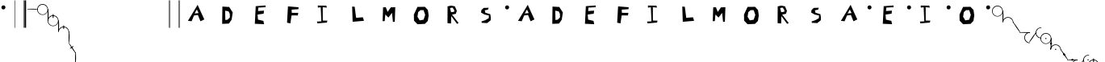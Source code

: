 SplineFontDB: 3.2
FontName: SolresolStenoFull
FullName: Dore domilado solresol
FamilyName: SolresolStenoFull
Weight: Regular
Copyright: Copyright (c) 2021, Misha Klopukh, MIT License
UComments: "2021-9-18: Created with FontForge (http://fontforge.org)"
Version: 001.000
ItalicAngle: 0
UnderlinePosition: -100
UnderlineWidth: 50
Ascent: 800
Descent: 200
InvalidEm: 0
LayerCount: 2
Layer: 0 0 "Back" 1
Layer: 1 0 "Fore" 0
XUID: [1021 257 -408699679 8013588]
StyleMap: 0x0000
FSType: 0
OS2Version: 0
OS2_WeightWidthSlopeOnly: 0
OS2_UseTypoMetrics: 1
CreationTime: 1631998892
ModificationTime: 1632077679
PfmFamily: 65
TTFWeight: 400
TTFWidth: 5
LineGap: 90
VLineGap: 90
OS2TypoAscent: 0
OS2TypoAOffset: 1
OS2TypoDescent: 0
OS2TypoDOffset: 1
OS2TypoLinegap: 90
OS2WinAscent: 0
OS2WinAOffset: 1
OS2WinDescent: 0
OS2WinDOffset: 1
HheadAscent: 0
HheadAOffset: 1
HheadDescent: 0
HheadDOffset: 1
OS2Vendor: 'PfEd'
Lookup: 2 0 0 "CircumflexSub" { "CircumflexSub-1"  } [' RQD' ('DFLT' <'dflt' > 'latn' <'dflt' > ) ]
Lookup: 1 0 0 "LtrConversions" { "AllCaps"  } [' RQD' ('DFLT' <'dflt' > 'latn' <'dflt' > ) ]
Lookup: 4 0 0 "NoteNames" { "NoteNames-emph"  "NoteNames-base"  } [' RQD' ('DFLT' <'dflt' > 'latn' <'dflt' > ) ]
Lookup: 2 0 0 "NumSub" { "NumSub-1"  } [' RQD' ('DFLT' <'dflt' > 'latn' <'dflt' > ) ]
Lookup: 4 0 0 "DoubleSub" { "DoubleSub-1"  } [' RQD' ('DFLT' <'dflt' > 'latn' <'dflt' > ) ]
Lookup: 1 0 0 "AltCursSub" { "AltCursSub-la"  } []
Lookup: 5 0 0 "AltEntry" { "AltEntry-La"  } [' RQD' ('DFLT' <'dflt' > 'latn' <'dflt' > ) ]
Lookup: 259 0 0 "CursiveAttachment" { "CursiveAttachment-1"  } [' RQD' ('DFLT' <'dflt' > 'latn' <'dflt' > ) ]
MarkAttachClasses: 1
DEI: 91125
ContextSub2: class "AltEntry-La" 3 3 3 1
  Class: 17 do do_do si si_si
  Class: 8 la la_la
  BClass: 17 do do_do si si_si
  BClass: 8 la la_la
  FClass: 17 do do_do si si_si
  FClass: 8 la la_la
 2 0 0
  ClsList: 1 2
  BClsList:
  FClsList:
 1
  SeqLookup: 1 "AltCursSub"
  ClassNames: "All_Others" "lablocks" "las"
  BClassNames: "All_Others" "lablocks" "las"
  FClassNames: "All_Others" "lablocks" "las"
EndFPST
LangName: 1033
Encoding: Original
UnicodeInterp: none
NameList: AGL For New Fonts
DisplaySize: -48
AntiAlias: 1
FitToEm: 0
WinInfo: 0 38 14
BeginPrivate: 0
EndPrivate
TeXData: 1 0 0 346030 173015 115343 0 1048576 115343 783286 444596 497025 792723 393216 433062 380633 303038 157286 324010 404750 52429 2506097 1059062 262144
AnchorClass2: "CursPos" "CursiveAttachment-1"
BeginChars: 65 65

StartChar: M
Encoding: 0 77 0
Width: 1000
Flags: W
VStem: 251 65<171 245.789> 571 57<153 210.033>
LayerCount: 2
Fore
SplineSet
251 167 m 29
 265 596 l 25
 349 601 l 25
 406 455 l 25
 505 596 l 25
 643 602 l 25
 628 153 l 25
 571 144 l 25
 541 427 l 25
 431 280 l 25
 335 374 l 25
 316 171 l 25
 251 167 l 29
EndSplineSet
Validated: 1
EndChar

StartChar: F
Encoding: 1 70 1
Width: 1000
Flags: W
HStem: 536 60<563.444 641>
LayerCount: 2
Fore
SplineSet
319 623 m 29
 291 117 l 25
 394 95 l 25
 430 343 l 25
 625 342 l 25
 639 422 l 25
 437 423 l 25
 432 522 l 25
 641 536 l 25
 649 596 l 25
 319 623 l 29
EndSplineSet
Validated: 9
EndChar

StartChar: S
Encoding: 2 83 2
Width: 1000
Flags: W
HStem: 528 60<479 514>
VStem: 539 62<287 331.188>
LayerCount: 2
Fore
SplineSet
536 588 m 29
 380 582 l 25
 311 516 l 25
 299 439 l 25
 409 377 l 25
 542 347 l 25
 539 264 l 25
 430 202 l 25
 313 163 l 25
 323 119 l 25
 488 112 l 25
 598 198 l 25
 601 287 l 25
 585 388 l 25
 433 433 l 25
 414 508 l 25
 514 528 l 25
 536 588 l 29
EndSplineSet
Validated: 9
EndChar

StartChar: L
Encoding: 3 76 3
Width: 1000
Flags: W
VStem: 307 79<561.273 616>
LayerCount: 2
Fore
SplineSet
307 621 m 29
 323 149 l 25
 674 179 l 25
 638 289 l 25
 430 272 l 25
 386 616 l 25
 307 621 l 29
EndSplineSet
Validated: 9
EndChar

StartChar: space
Encoding: 4 32 4
Width: 500
Flags: W
LayerCount: 2
Fore
Validated: 1
EndChar

StartChar: f
Encoding: 5 102 5
Width: 1000
Flags: W
HStem: 198 344<212 730>
LayerCount: 2
Fore
SplineSet
212 542 m 5
 730 542 l 5
 730 198 l 5
 212 198 l 5
 212 542 l 5
EndSplineSet
Validated: 1
Substitution2: "AllCaps" F
EndChar

StartChar: l
Encoding: 6 108 6
Width: 1000
Flags: W
HStem: 198 344<212 730>
LayerCount: 2
Fore
SplineSet
212 542 m 5
 730 542 l 5
 730 198 l 5
 212 198 l 5
 212 542 l 5
EndSplineSet
Validated: 1
Substitution2: "AllCaps" L
EndChar

StartChar: m
Encoding: 7 109 7
Width: 1000
Flags: W
HStem: 198 344<212 730>
LayerCount: 2
Fore
SplineSet
212 542 m 5
 730 542 l 5
 730 198 l 5
 212 198 l 5
 212 542 l 5
EndSplineSet
Validated: 1
Substitution2: "AllCaps" M
EndChar

StartChar: s
Encoding: 8 115 8
Width: 1000
Flags: W
HStem: 198 344<212 730>
LayerCount: 2
Fore
SplineSet
212 542 m 5
 730 542 l 5
 730 198 l 5
 212 198 l 5
 212 542 l 5
EndSplineSet
Validated: 1
Substitution2: "AllCaps" S
EndChar

StartChar: e
Encoding: 9 101 9
Width: 1000
Flags: W
HStem: 198 344<212 730>
LayerCount: 2
Fore
SplineSet
212 542 m 5
 730 542 l 5
 730 198 l 5
 212 198 l 5
 212 542 l 5
EndSplineSet
Validated: 1
Substitution2: "AllCaps" E
EndChar

StartChar: O
Encoding: 10 79 10
Width: 1000
Flags: W
LayerCount: 2
Fore
SplineSet
422 510 m 1
 519 511 l 25
 570 363 l 25
 520 214 l 25
 398 193 l 25
 330 307 l 1
 353 449 l 29
 422 510 l 1
330 611 m 25
 219 374 l 25
 223 184 l 25
 330 73 l 25
 560 84 l 25
 650 175 l 25
 677 345 l 25
 653 515 l 25
 560 614 l 25
 330 611 l 25
EndSplineSet
Validated: 9
EndChar

StartChar: E
Encoding: 11 69 11
Width: 1000
Flags: W
HStem: 394 95<516.519 565> 604 56<531.087 623.625>
LayerCount: 2
Fore
SplineSet
321 637 m 29
 293 81 l 25
 580 69 l 25
 558 171 l 25
 391 210 l 25
 378 367 l 25
 565 394 l 25
 576 489 l 25
 392 477 l 25
 401 593 l 25
 628 604 l 25
 623 660 l 25
 321 637 l 29
EndSplineSet
Validated: 9
EndChar

StartChar: I
Encoding: 12 73 12
Width: 1000
Flags: W
HStem: 105 56<233 353> 114 60<397 526> 586 61<442.545 507>
VStem: 334 62<437.947 596> 353 44<176 325.053>
LayerCount: 2
Fore
SplineSet
334 596 m 29x70
 353 167 l 25
 216 161 l 25
 233 105 l 25xa8
 526 114 l 25
 540 174 l 25
 397 176 l 25x68
 396 597 l 25
 524 586 l 25
 507 647 l 25
 243 650 l 25
 246 586 l 25
 334 596 l 29x70
EndSplineSet
Validated: 9
EndChar

StartChar: A
Encoding: 13 65 13
Width: 1000
Flags: W
HStem: 644 20G<508.912 530.139>
LayerCount: 2
Fore
SplineSet
786 106 m 1053
220 166 m 25
 521 664 l 25
 728 211 l 25
 609 154 l 25
 530 350 l 25
 409 333 l 25
 335 155 l 25
 220 166 l 25
497 519 m 25
 428 397 l 25
 552 408 l 25
 497 519 l 25
EndSplineSet
Validated: 1
EndChar

StartChar: do
Encoding: 14 57600 14
Width: 339
VWidth: 799
Flags: W
HStem: 638.622 20.6016<117.595 223.213>
AnchorPoint: "CursPos" 327.554 488.475 exit 0
AnchorPoint: "CursPos" 7.55371 491.475 entry 0
LayerCount: 2
Fore
SplineSet
44.5537109375 604.474609375 m 4
 77.8076171875 640.724609375 127.463867188 661.311523438 176.612304688 659.223632812 c 4
 225.760742188 657.13671875 273.4921875 632.4140625 303.553710938 593.474609375 c 4
 324.8828125 565.845703125 337.364257812 531.490234375 338.741210938 496.61328125 c 4
 340.119140625 461.736328125 330.387695312 426.502929688 311.303710938 397.27734375 c 4
 292.219726562 368.051757812 263.875 344.973632812 231.388671875 332.208984375 c 4
 198.901367188 319.4453125 162.427734375 317.056640625 128.553710938 325.474609375 c 4
 100.192382812 332.5234375 73.7275390625 347.059570312 52.564453125 367.212890625 c 4
 31.4013671875 387.366210938 15.58984375 413.08984375 7.1640625 441.073242188 c 4
 -1.2607421875 469.055664062 -2.279296875 499.233398438 4.2392578125 527.720703125 c 4
 10.7578125 556.208984375 24.7978515625 582.939453125 44.5537109375 604.474609375 c 4
  Spiro
    44.5531 604.475 o
    303.553 593.475 o
    128.553 325.475 o
    0 0 z
  EndSpiro
140.553710938 339.474609375 m 4
 170.655273438 333.4609375 202.577148438 336.909179688 230.701171875 349.211914062 c 4
 258.825195312 361.515625 283.024414062 382.6171875 299.040039062 408.805664062 c 4
 315.055664062 434.993164062 322.81640625 466.1484375 320.955078125 496.7890625 c 4
 319.094726562 527.430664062 307.62109375 557.41796875 288.553710938 581.474609375 c 4
 261.46875 615.647460938 218.979492188 637.106445312 175.40234375 638.622070312 c 4
 131.82421875 640.137695312 87.9462890625 621.682617188 58.5537109375 589.474609375 c 4
 40.6171875 569.821289062 28.013671875 545.34765625 22.4306640625 519.33203125 c 4
 16.84765625 493.31640625 18.2998046875 465.826171875 26.591796875 440.543945312 c 4
 34.884765625 415.260742188 49.9970703125 392.250976562 69.9033203125 374.596679688 c 4
 89.810546875 356.94140625 114.4609375 344.6875 140.553710938 339.474609375 c 4
  Spiro
    140.553 339.475 o
    288.553 581.475 o
    58.5531 589.475 o
    0 0 z
  EndSpiro
EndSplineSet
Validated: 33
Ligature2: "NoteNames-base" D O
LCarets2: 1 0
EndChar

StartChar: re
Encoding: 15 57601 15
Width: 30
VWidth: 813
Flags: W
VStem: 4.90332 14<345.466 433.603 674.846 691.255>
AnchorPoint: "CursPos" 9.90332 344.042 exit 0
AnchorPoint: "CursPos" 16.9033 686.042 entry 0
LayerCount: 2
Fore
SplineSet
8.9033203125 687.041992188 m 0
 -3.0966796875 554.541992188 -1.4296875 479.026367188 4.9033203125 346.041992188 c 0
 5.4033203125 335.541992188 17.984375 338.534179688 18.9033203125 349.041992188 c 0
 30.4033203125 480.541992188 33.6923828125 555.198242188 24.9033203125 687.041992188 c 0
 24.4033203125 694.541992188 9.5810546875 694.52734375 8.9033203125 687.041992188 c 0
EndSplineSet
Validated: 41
Ligature2: "NoteNames-base" R E
LCarets2: 1 0
EndChar

StartChar: mi
Encoding: 16 57602 16
Width: 340
VWidth: 808
Flags: W
HStem: 646.819 20.6016<117.992 223.61>
VStem: 0.951172 15<499.113 528.593> 322.951 16.1885<490.384 540.28>
AnchorPoint: "CursPos" 331.951 502.672 exit 0
AnchorPoint: "CursPos" 4.95117 508.672 entry 0
LayerCount: 2
Fore
SplineSet
321.352539062 504.986328125 m 0
 319.4921875 535.626953125 308.018554688 565.615234375 288.951171875 589.671875 c 0
 261.8671875 623.844726562 219.376953125 645.303710938 175.799804688 646.819335938 c 0
 132.221679688 648.334960938 88.34375 629.879882812 58.951171875 597.671875 c 0
 41.0146484375 578.018554688 33.4423828125 556.517578125 22.828125 527.529296875 c 0
 19.951171875 519.671875 17.8798828125 506.21875 15.951171875 503.171875 c 0
 13.0537109375 498.595703125 2.0517578125 496.620117188 0.951171875 502.671875 c 0
 -0.048828125 508.171875 -1.6552734375 507.1953125 4.63671875 535.91796875 c 0
 10.890625 564.46484375 25.1953125 591.13671875 44.951171875 612.671875 c 0
 78.205078125 648.921875 127.861328125 669.508789062 177.009765625 667.420898438 c 0
 226.158203125 665.333984375 273.889648438 640.611328125 303.951171875 601.671875 c 0
 325.28125 574.04296875 337.76171875 539.6875 339.139648438 504.810546875 c 0
 340.517578125 469.93359375 340.451171875 495.171875 337.951171875 490.171875 c 0
 336.951171875 488.171875 334.451171875 485.171875 331.951171875 485.171875 c 24
 328.451171875 485.171875 326.951171875 484.171875 322.951171875 491.171875 c 0
 320.267578125 495.868164062 321.6875 499.473632812 321.352539062 504.986328125 c 0
EndSplineSet
Validated: 33
Ligature2: "NoteNames-base" M I
LCarets2: 1 0
EndChar

StartChar: fa
Encoding: 17 57603 17
Width: 223
VWidth: 809
Flags: W
AnchorPoint: "CursPos" 214.978 358.061 exit 0
AnchorPoint: "CursPos" 6.97754 662.561 entry 0
LayerCount: 2
Fore
SplineSet
0.9775390625 657.560546875 m 0
 75.4775390625 536.560546875 119.079101562 464.68359375 207.977539062 353.560546875 c 0
 211.977539062 348.560546875 226.40234375 355.012695312 222.977539062 360.560546875 c 0
 147.977539062 482.060546875 100.170898438 550.208984375 12.9775390625 663.560546875 c 0
 7.9775390625 670.060546875 -3.384765625 664.646484375 0.9775390625 657.560546875 c 0
EndSplineSet
Validated: 9
Ligature2: "NoteNames-base" F A
LCarets2: 1 0
EndChar

StartChar: sol
Encoding: 18 57604 18
Width: 317
VWidth: 827
Flags: W
HStem: 538.516 15<0.645519 316.711>
AnchorPoint: "CursPos" 307.874 542.016 exit 0
AnchorPoint: "CursPos" 8.87402 547.016 entry 0
LayerCount: 2
Fore
SplineSet
3.3740234375 553.515625 m 0
 118.874023438 558.015625 198.1171875 559.120117188 313.374023438 549.515625 c 0
 319.374023438 549.015625 318.374023438 534.515625 312.374023438 534.515625 c 24
 197.874023438 530.015625 118.03125 538.515625 3.3740234375 538.515625 c 0
 -1.1259765625 538.515625 -1.123046875 553.340820312 3.3740234375 553.515625 c 0
EndSplineSet
Validated: 33
Ligature2: "NoteNames-base" S O L
LCarets2: 2 0 0
EndChar

StartChar: la
Encoding: 19 57605 19
Width: 182
VWidth: 810
Flags: W
HStem: 342.314 15<138.972 168.452> 662.716 17.7871<120.923 177.181>
VStem: 0.144531 20.6016<459.356 564.973>
AnchorPoint: "CursPos" 161.036 348.191 exit 0
AnchorPoint: "CursPos" 177.036 672.191 entry 0
LayerCount: 2
Fore
SplineSet
162.579101562 662.715820312 m 0
 131.938476562 660.85546875 101.950195312 649.381835938 77.8935546875 630.314453125 c 0
 43.720703125 603.229492188 22.26171875 560.740234375 20.74609375 517.163085938 c 0
 19.23046875 473.584960938 37.685546875 429.70703125 69.8935546875 400.314453125 c 0
 89.546875 382.377929688 111.047851562 374.805664062 140.036132812 364.19140625 c 0
 147.893554688 361.314453125 161.346679688 359.243164062 164.393554688 357.314453125 c 0
 168.969726562 354.416992188 170.9453125 343.415039062 164.893554688 342.314453125 c 0
 159.393554688 341.314453125 160.370117188 339.708007812 131.647460938 346 c 0
 103.100585938 352.252929688 76.4287109375 366.55859375 54.8935546875 386.314453125 c 0
 18.6435546875 419.568359375 -1.943359375 469.224609375 0.14453125 518.373046875 c 0
 2.2314453125 567.521484375 26.9541015625 615.252929688 65.8935546875 645.314453125 c 0
 93.5224609375 666.643554688 127.877929688 679.125 162.754882812 680.502929688 c 0
 197.631835938 681.879882812 172.393554688 681.814453125 177.393554688 679.314453125 c 0
 179.393554688 678.314453125 182.393554688 675.814453125 182.393554688 673.314453125 c 24
 182.393554688 669.814453125 183.393554688 668.314453125 176.393554688 664.314453125 c 0
 171.697265625 661.630859375 168.091796875 663.05078125 162.579101562 662.715820312 c 0
EndSplineSet
Validated: 33
Ligature2: "NoteNames-base" L A
Substitution2: "AltCursSub-la" la.alt
LCarets2: 1 0
EndChar

StartChar: si
Encoding: 20 57606 20
Width: 223
VWidth: 698
Flags: W
HStem: 231.561 310
VStem: 0.521484 222
AnchorPoint: "CursPos" 216.021 539.561 exit 0
AnchorPoint: "CursPos" 6.52148 235.061 entry 0
LayerCount: 2
Fore
SplineSet
222.521484375 535.560546875 m 0
 148.021484375 414.560546875 104.419921875 342.68359375 15.521484375 231.560546875 c 0
 11.521484375 226.560546875 -2.9033203125 233.012695312 0.521484375 238.560546875 c 0
 75.521484375 360.060546875 123.328125 428.208984375 210.521484375 541.560546875 c 0
 215.521484375 548.060546875 226.883789062 542.646484375 222.521484375 535.560546875 c 0
EndSplineSet
Validated: 1
Ligature2: "NoteNames-base" S I
LCarets2: 1 0
EndChar

StartChar: do_do
Encoding: 21 57616 21
Width: 339
VWidth: 816
Flags: HMW
AnchorPoint: "CursPos" 327.553 505.278 exit 0
AnchorPoint: "CursPos" 7.55273 508.278 entry 0
LayerCount: 2
Fore
SplineSet
157.5 709.778320312 m 1
 184.5 709.778320312 l 1
 184.5 594.778320312 l 1
 157.5 594.778320312 l 1
 157.5 709.778320312 l 1
44.552734375 621.278320312 m 0
 77.8076171875 657.528320312 127.463867188 678.114257812 176.612304688 676.02734375 c 0
 225.760742188 673.939453125 273.491210938 649.216796875 303.552734375 610.278320312 c 0
 324.8828125 582.649414062 337.36328125 548.293945312 338.741210938 513.416015625 c 0
 340.119140625 478.5390625 330.387695312 443.306640625 311.303710938 414.081054688 c 0
 292.219726562 384.85546875 263.875 361.776367188 231.387695312 349.012695312 c 0
 198.901367188 336.248046875 162.427734375 333.859375 128.552734375 342.278320312 c 0
 100.19140625 349.326171875 73.7265625 363.862304688 52.5634765625 384.015625 c 0
 31.400390625 404.169921875 15.58984375 429.892578125 7.1640625 457.875976562 c 0
 -1.2607421875 485.859375 -2.279296875 516.036132812 4.2392578125 544.524414062 c 0
 10.7568359375 573.01171875 24.7978515625 599.743164062 44.552734375 621.278320312 c 0
140.552734375 356.278320312 m 0
 170.655273438 350.264648438 202.577148438 353.712890625 230.701171875 366.015625 c 0
 258.825195312 378.318359375 283.024414062 399.420898438 299.040039062 425.608398438 c 0
 315.055664062 451.796875 322.81640625 482.952148438 320.955078125 513.592773438 c 0
 319.09375 544.233398438 307.620117188 574.220703125 288.552734375 598.278320312 c 0
 261.46875 632.450195312 218.979492188 653.91015625 175.401367188 655.42578125 c 0
 131.82421875 656.94140625 87.9462890625 638.486328125 58.552734375 606.278320312 c 0
 40.6171875 586.624023438 28.013671875 562.150390625 22.4306640625 536.134765625 c 0
 16.8466796875 510.119140625 18.298828125 482.62890625 26.591796875 457.346679688 c 0
 34.884765625 432.064453125 49.99609375 409.0546875 69.9033203125 391.399414062 c 0
 89.810546875 373.745117188 114.4609375 361.490234375 140.552734375 356.278320312 c 0
EndSplineSet
Validated: 37
Ligature2: "DoubleSub-1" do do
LCarets2: 1 0
EndChar

StartChar: re_re
Encoding: 22 57617 22
Width: 116
VWidth: 813
Flags: W
HStem: 511.5 21.5<1.88536 39.8426 72.3834 116.374>
VStem: 46.0928 14<345.466 433.603 674.846 691.255>
AnchorPoint: "CursPos" 51.0928 344.042 exit 0
AnchorPoint: "CursPos" 58.0928 686.042 entry 0
LayerCount: 2
Fore
SplineSet
6 511.5 m 4
 38 503.5 79.248046875 505.588867188 111.5 512.5 c 4
 118.5 514 119.05078125 529.702148438 111.5 531.5 c 4
 80 539 38.9423828125 540.735351562 8 533 c 4
 0 531 -2 513.5 6 511.5 c 4
50.0927734375 687.041992188 m 0
 38.0927734375 554.541992188 39.7607421875 479.026367188 46.0927734375 346.041992188 c 0
 46.5927734375 335.541992188 59.173828125 338.534179688 60.0927734375 349.041992188 c 0
 71.5927734375 480.541992188 74.8828125 555.198242188 66.0927734375 687.041992188 c 0
 65.5927734375 694.541992188 50.7705078125 694.52734375 50.0927734375 687.041992188 c 0
EndSplineSet
Validated: 524325
Ligature2: "DoubleSub-1" re re
LCarets2: 1 87
EndChar

StartChar: mi_mi
Encoding: 23 57618 23
Width: 340
VWidth: 846
Flags: W
HStem: 634.147 20.6016<119.041 224.659>
VStem: 2 15<486.441 515.921> 159.049 26<581 691> 324 16.1885<477.713 527.608>
AnchorPoint: "CursPos" 333 490 exit 0
AnchorPoint: "CursPos" 6 496 entry 0
LayerCount: 2
Fore
SplineSet
159.048828125 691 m 5
 185.048828125 691 l 5
 185.048828125 581 l 5
 159.048828125 581 l 5
 159.048828125 691 l 5
322.401367188 492.314453125 m 4
 320.541015625 522.955078125 309.067382812 552.942382812 290 577 c 4
 262.916015625 611.171875 220.42578125 632.631835938 176.848632812 634.147460938 c 4
 133.270507812 635.663085938 89.392578125 617.208007812 60 585 c 4
 42.0634765625 565.345703125 34.4912109375 543.844726562 23.876953125 514.856445312 c 4
 21 507 18.9287109375 493.545898438 17 490.5 c 4
 14.1025390625 485.922851562 3.1005859375 483.948242188 2 490 c 4
 1 495.5 -0.6064453125 494.522460938 5.685546875 523.24609375 c 4
 11.939453125 551.79296875 26.244140625 578.46484375 46 600 c 4
 79.25390625 636.25 128.91015625 656.8359375 178.05859375 654.749023438 c 4
 227.20703125 652.661132812 274.938476562 627.938476562 305 589 c 4
 326.330078125 561.37109375 338.810546875 527.015625 340.188476562 492.137695312 c 4
 341.56640625 457.260742188 341.5 482.5 339 477.5 c 4
 338 475.5 335.5 472.5 333 472.5 c 28
 329.5 472.5 328 471.5 324 478.5 c 4
 321.31640625 483.1953125 322.736328125 486.801757812 322.401367188 492.314453125 c 4
EndSplineSet
Validated: 37
Ligature2: "DoubleSub-1" mi mi
LCarets2: 1 255
EndChar

StartChar: fa_fa
Encoding: 24 57619 24
Width: 223
VWidth: 809
Flags: W
AnchorPoint: "CursPos" 214.978 358.061 exit 0
AnchorPoint: "CursPos" 6.97754 662.561 entry 0
LayerCount: 2
Fore
SplineSet
141.477539062 571.060546875 m 4
 113.977539062 560.560546875 61.4775390625 522.560546875 40.4775390625 501.560546875 c 4
 36.4775390625 497.560546875 43.439453125 488.159179688 48.4775390625 490.060546875 c 4
 74.9775390625 500.060546875 127.954101562 536.638671875 148.977539062 555.560546875 c 4
 153.977539062 560.060546875 147.983398438 573.543945312 141.477539062 571.060546875 c 4
0.9775390625 657.560546875 m 0
 75.4775390625 536.560546875 119.079101562 464.68359375 207.977539062 353.560546875 c 0
 211.977539062 348.560546875 226.40234375 355.012695312 222.977539062 360.560546875 c 0
 147.977539062 482.060546875 100.170898438 550.208984375 12.9775390625 663.560546875 c 0
 7.9775390625 670.060546875 -3.384765625 664.646484375 0.9775390625 657.560546875 c 0
EndSplineSet
Validated: 5
Ligature2: "DoubleSub-1" fa fa
LCarets2: 1 168
EndChar

StartChar: sol_sol
Encoding: 25 57620 25
Width: 317
VWidth: 825
Flags: W
HStem: 536.75 15<0.645519 316.711>
VStem: 158.5 16<500.75 582.25>
AnchorPoint: "CursPos" 307.874 540.25 exit 0
AnchorPoint: "CursPos" 8.87402 545.25 entry 0
LayerCount: 2
Fore
SplineSet
158.5 582.75 m 5
 174.5 582.25 l 1
 174.5 500.25 l 1
 158.5 500.75 l 5
 158.5 582.75 l 5
3.3740234375 551.75 m 0
 118.874023438 556.25 198.1171875 557.354492188 313.374023438 547.75 c 0
 319.374023438 547.25 318.374023438 532.75 312.374023438 532.75 c 24
 197.874023438 528.25 118.03125 536.75 3.3740234375 536.75 c 0
 -1.1259765625 536.75 -1.123046875 551.57421875 3.3740234375 551.75 c 0
EndSplineSet
Validated: 37
Ligature2: "DoubleSub-1" sol sol
LCarets2: 1 238
EndChar

StartChar: la_la
Encoding: 26 57621 26
Width: 206
VWidth: 810
Flags: W
HStem: 342.314 15<162.185 191.664> 512.191 16.5<0.138958 97.2208> 662.716 17.7871<144.135 200.393>
VStem: 23.3564 20.6016<459.356 564.973>
AnchorPoint: "CursPos" 184.249 348.191 exit 0
AnchorPoint: "CursPos" 200.249 672.191 entry 0
LayerCount: 2
Fore
SplineSet
4.7490234375 528.69140625 m 0
 31.7490234375 535.69140625 68.591796875 533.481445312 96 528 c 0
 101 527 97.064453125 514.265625 92 513 c 0
 66 506.5 31.8701171875 508.459960938 5.7490234375 512.19140625 c 0
 -1.2509765625 513.19140625 -2.1806640625 526.89453125 4.7490234375 528.69140625 c 0
185.791015625 662.715820312 m 0
 155.150390625 660.85546875 125.163085938 649.381835938 101.10546875 630.314453125 c 0
 66.93359375 603.229492188 45.4736328125 560.740234375 43.9580078125 517.163085938 c 0
 42.4423828125 473.584960938 60.8974609375 429.70703125 93.10546875 400.314453125 c 0
 112.759765625 382.377929688 134.260742188 374.805664062 163.249023438 364.19140625 c 0
 171.10546875 361.314453125 184.559570312 359.243164062 187.60546875 357.314453125 c 0
 192.182617188 354.416992188 194.157226562 343.415039062 188.10546875 342.314453125 c 0
 182.60546875 341.314453125 183.583007812 339.708007812 154.859375 346 c 0
 126.3125 352.252929688 99.640625 366.55859375 78.10546875 386.314453125 c 0
 41.85546875 419.568359375 21.26953125 469.224609375 23.3564453125 518.373046875 c 0
 25.4443359375 567.521484375 50.1669921875 615.252929688 89.10546875 645.314453125 c 0
 116.734375 666.643554688 151.08984375 679.125 185.967773438 680.502929688 c 0
 220.844726562 681.879882812 195.60546875 681.814453125 200.60546875 679.314453125 c 0
 202.60546875 678.314453125 205.60546875 675.814453125 205.60546875 673.314453125 c 24
 205.60546875 669.814453125 206.60546875 668.314453125 199.60546875 664.314453125 c 0
 194.91015625 661.630859375 191.303710938 663.05078125 185.791015625 662.715820312 c 0
EndSplineSet
Validated: 37
Ligature2: "DoubleSub-1" la la
Substitution2: "AltCursSub-la" la_la.alt
LCarets2: 1 154
EndChar

StartChar: si_si
Encoding: 27 57622 27
Width: 223
VWidth: 698
Flags: W
HStem: 231.561 310
VStem: 0.521484 222
AnchorPoint: "CursPos" 216.021 539.561 exit 0
AnchorPoint: "CursPos" 6.52148 235.061 entry 0
LayerCount: 2
Fore
SplineSet
65.021484375 420.060546875 m 28
 108.021484375 403.560546875 131.521484375 391.060546875 169.021484375 364.560546875 c 28
 174.021484375 361.060546875 168.021484375 349.060546875 162.521484375 351.060546875 c 28
 118.521484375 367.560546875 95.021484375 380.560546875 56.521484375 407.560546875 c 28
 51.521484375 411.060546875 59.521484375 422.060546875 65.021484375 420.060546875 c 28
222.521484375 535.560546875 m 0
 148.021484375 414.560546875 104.419921875 342.68359375 15.521484375 231.560546875 c 0
 11.521484375 226.560546875 -2.9033203125 233.012695312 0.521484375 238.560546875 c 0
 75.521484375 360.060546875 123.328125 428.208984375 210.521484375 541.560546875 c 0
 215.521484375 548.060546875 226.883789062 542.646484375 222.521484375 535.560546875 c 0
EndSplineSet
Validated: 5
Ligature2: "DoubleSub-1" si si
LCarets2: 1 0
EndChar

StartChar: a
Encoding: 28 97 28
Width: 1000
Flags: W
HStem: 198 344<212 730>
LayerCount: 2
Fore
SplineSet
212 542 m 5
 730 542 l 5
 730 198 l 5
 212 198 l 5
 212 542 l 5
EndSplineSet
Validated: 1
Substitution2: "AllCaps" A
EndChar

StartChar: i
Encoding: 29 105 29
Width: 1000
Flags: W
HStem: 198 344<212 730>
LayerCount: 2
Fore
SplineSet
212 542 m 5
 730 542 l 5
 730 198 l 5
 212 198 l 5
 212 542 l 5
EndSplineSet
Validated: 1
Substitution2: "AllCaps" I
EndChar

StartChar: o
Encoding: 30 111 30
Width: 1000
Flags: W
HStem: 198 344<212 730>
LayerCount: 2
Fore
SplineSet
212 542 m 5
 730 542 l 5
 730 198 l 5
 212 198 l 5
 212 542 l 5
EndSplineSet
Validated: 1
Substitution2: "AllCaps" O
EndChar

StartChar: period
Encoding: 31 46 31
Width: 362
Flags: W
VStem: 230 14<-38 814> 258 50<-36 814>
LayerCount: 2
Fore
SplineSet
258 814 m 1
 308 814 l 1
 308 -36 l 1
 258 -36 l 1
 258 814 l 1
230 814 m 1
 244 814 l 1
 244 -38 l 1
 230 -38 l 1
 230 814 l 1
EndSplineSet
Validated: 1
EndChar

StartChar: comma
Encoding: 32 44 32
Width: 276
Flags: W
VStem: 232 14<-38 814>
LayerCount: 2
Fore
SplineSet
232 814 m 1
 246 814 l 1
 246 -38 l 1
 232 -38 l 1
 232 814 l 1
EndSplineSet
Validated: 1
EndChar

StartChar: zero
Encoding: 33 48 33
Width: 1000
Flags: W
HStem: 198 344<212 730>
LayerCount: 2
Fore
SplineSet
212 542 m 5
 730 542 l 5
 730 198 l 5
 212 198 l 5
 212 542 l 5
EndSplineSet
Validated: 1
MultipleSubs2: "NumSub-1" sol do
EndChar

StartChar: one
Encoding: 34 49 34
Width: 1000
Flags: W
HStem: 198 344<212 730>
LayerCount: 2
Fore
SplineSet
212 542 m 5
 730 542 l 5
 730 198 l 5
 212 198 l 5
 212 542 l 5
EndSplineSet
Validated: 1
MultipleSubs2: "NumSub-1" re do do
EndChar

StartChar: two
Encoding: 35 50 35
Width: 1000
Flags: W
HStem: 198 344<212 730>
LayerCount: 2
Fore
SplineSet
212 542 m 5
 730 542 l 5
 730 198 l 5
 212 198 l 5
 212 542 l 5
EndSplineSet
Validated: 1
MultipleSubs2: "NumSub-1" re mi mi
EndChar

StartChar: three
Encoding: 36 51 36
Width: 1000
Flags: W
HStem: 198 344<212 730>
LayerCount: 2
Fore
SplineSet
212 542 m 5
 730 542 l 5
 730 198 l 5
 212 198 l 5
 212 542 l 5
EndSplineSet
Validated: 1
MultipleSubs2: "NumSub-1" re fa fa
EndChar

StartChar: four
Encoding: 37 52 37
Width: 1000
Flags: W
HStem: 198 344<212 730>
LayerCount: 2
Fore
SplineSet
212 542 m 5
 730 542 l 5
 730 198 l 5
 212 198 l 5
 212 542 l 5
EndSplineSet
Validated: 1
MultipleSubs2: "NumSub-1" re sol sol
EndChar

StartChar: five
Encoding: 38 53 38
Width: 1000
Flags: W
HStem: 198 344<212 730>
LayerCount: 2
Fore
SplineSet
212 542 m 5
 730 542 l 5
 730 198 l 5
 212 198 l 5
 212 542 l 5
EndSplineSet
Validated: 1
MultipleSubs2: "NumSub-1" re la la
EndChar

StartChar: six
Encoding: 39 54 39
Width: 1000
Flags: W
HStem: 198 344<212 730>
LayerCount: 2
Fore
SplineSet
212 542 m 5
 730 542 l 5
 730 198 l 5
 212 198 l 5
 212 542 l 5
EndSplineSet
Validated: 1
MultipleSubs2: "NumSub-1" re si si
EndChar

StartChar: seven
Encoding: 40 55 40
Width: 1000
Flags: W
HStem: 198 344<212 730>
LayerCount: 2
Fore
SplineSet
212 542 m 5
 730 542 l 5
 730 198 l 5
 212 198 l 5
 212 542 l 5
EndSplineSet
Validated: 1
MultipleSubs2: "NumSub-1" mi mi do
EndChar

StartChar: eight
Encoding: 41 56 41
Width: 1000
Flags: W
HStem: 198 344<212 730>
LayerCount: 2
Fore
SplineSet
212 542 m 5
 730 542 l 5
 730 198 l 5
 212 198 l 5
 212 542 l 5
EndSplineSet
Validated: 1
MultipleSubs2: "NumSub-1" mi mi re
EndChar

StartChar: nine
Encoding: 42 57 42
Width: 1000
Flags: W
HStem: 198 344<212 730>
LayerCount: 2
Fore
SplineSet
212 542 m 5
 730 542 l 5
 730 198 l 5
 212 198 l 5
 212 542 l 5
EndSplineSet
Validated: 1
MultipleSubs2: "NumSub-1" mi mi fa
EndChar

StartChar: colon
Encoding: 43 58 43
Width: 302
Flags: W
VStem: 223 14<-37 815> 258 14<-38 814>
LayerCount: 2
Fore
SplineSet
258 814 m 1
 272 814 l 1
 272 -38 l 1
 258 -38 l 1
 258 814 l 1
223 815 m 1
 237 815 l 1
 237 -37 l 1
 223 -37 l 1
 223 815 l 1
EndSplineSet
Validated: 1
EndChar

StartChar: semicolon
Encoding: 44 59 44
Width: 306
Flags: W
VStem: 227 14<-37 815> 262 14<-38 814>
LayerCount: 2
Fore
SplineSet
262 814 m 1
 276 814 l 1
 276 -38 l 1
 262 -38 l 1
 262 814 l 1
227 815 m 1
 241 815 l 1
 241 -37 l 1
 227 -37 l 1
 227 815 l 1
EndSplineSet
Validated: 1
EndChar

StartChar: la_la.alt
Encoding: 45 57623 45
Width: 206
VWidth: 810
Flags: W
HStem: 342.314 15<162.185 191.664> 512.191 16.5<0.138958 97.2208> 662.716 17.7871<144.135 200.393>
VStem: 23.3564 20.6016<459.356 564.973>
AnchorPoint: "CursPos" 184.249 348.191 exit 0
AnchorPoint: "CursPos" 35.249 518.191 entry 0
LayerCount: 2
Fore
SplineSet
4.7490234375 528.69140625 m 0
 31.7490234375 535.69140625 68.591796875 533.481445312 96 528 c 0
 101 527 97.064453125 514.265625 92 513 c 0
 66 506.5 31.8701171875 508.459960938 5.7490234375 512.19140625 c 0
 -1.2509765625 513.19140625 -2.1806640625 526.89453125 4.7490234375 528.69140625 c 0
185.791015625 662.715820312 m 0
 155.150390625 660.85546875 125.163085938 649.381835938 101.10546875 630.314453125 c 0
 66.93359375 603.229492188 45.4736328125 560.740234375 43.9580078125 517.163085938 c 0
 42.4423828125 473.584960938 60.8974609375 429.70703125 93.10546875 400.314453125 c 0
 112.759765625 382.377929688 134.260742188 374.805664062 163.249023438 364.19140625 c 0
 171.10546875 361.314453125 184.559570312 359.243164062 187.60546875 357.314453125 c 0
 192.182617188 354.416992188 194.157226562 343.415039062 188.10546875 342.314453125 c 0
 182.60546875 341.314453125 183.583007812 339.708007812 154.859375 346 c 0
 126.3125 352.252929688 99.640625 366.55859375 78.10546875 386.314453125 c 0
 41.85546875 419.568359375 21.26953125 469.224609375 23.3564453125 518.373046875 c 0
 25.4443359375 567.521484375 50.1669921875 615.252929688 89.10546875 645.314453125 c 0
 116.734375 666.643554688 151.08984375 679.125 185.967773438 680.502929688 c 0
 220.844726562 681.879882812 195.60546875 681.814453125 200.60546875 679.314453125 c 0
 202.60546875 678.314453125 205.60546875 675.814453125 205.60546875 673.314453125 c 24
 205.60546875 669.814453125 206.60546875 668.314453125 199.60546875 664.314453125 c 0
 194.91015625 661.630859375 191.303710938 663.05078125 185.791015625 662.715820312 c 0
EndSplineSet
Validated: 37
EndChar

StartChar: la.alt
Encoding: 46 57607 46
Width: 182
VWidth: 810
Flags: W
HStem: 342.314 15<138.972 168.452> 662.716 17.7871<120.923 177.181>
VStem: 0.144531 20.6016<459.356 564.973>
AnchorPoint: "CursPos" 161.036 348.191 exit 0
AnchorPoint: "CursPos" 11.0361 511.191 entry 0
LayerCount: 2
Fore
SplineSet
162.579101562 662.715820312 m 0
 131.938476562 660.85546875 101.950195312 649.381835938 77.8935546875 630.314453125 c 0
 43.720703125 603.229492188 22.26171875 560.740234375 20.74609375 517.163085938 c 0
 19.23046875 473.584960938 37.685546875 429.70703125 69.8935546875 400.314453125 c 0
 89.546875 382.377929688 111.047851562 374.805664062 140.036132812 364.19140625 c 0
 147.893554688 361.314453125 161.346679688 359.243164062 164.393554688 357.314453125 c 0
 168.969726562 354.416992188 170.9453125 343.415039062 164.893554688 342.314453125 c 0
 159.393554688 341.314453125 160.370117188 339.708007812 131.647460938 346 c 0
 103.100585938 352.252929688 76.4287109375 366.55859375 54.8935546875 386.314453125 c 0
 18.6435546875 419.568359375 -1.943359375 469.224609375 0.14453125 518.373046875 c 0
 2.2314453125 567.521484375 26.9541015625 615.252929688 65.8935546875 645.314453125 c 0
 93.5224609375 666.643554688 127.877929688 679.125 162.754882812 680.502929688 c 0
 197.631835938 681.879882812 172.393554688 681.814453125 177.393554688 679.314453125 c 0
 179.393554688 678.314453125 182.393554688 675.814453125 182.393554688 673.314453125 c 24
 182.393554688 669.814453125 183.393554688 668.314453125 176.393554688 664.314453125 c 0
 171.697265625 661.630859375 168.091796875 663.05078125 162.579101562 662.715820312 c 0
EndSplineSet
Validated: 33
EndChar

StartChar: do.emph
Encoding: 47 57608 47
Width: 339
VWidth: 799
InSpiro: 1
Flags: W
HStem: 638.622 20.6016<117.595 223.213>
VStem: 150.724 36.5576<478.216 506.899>
AnchorPoint: "CursPos" 327.554 488.475 exit 0
AnchorPoint: "CursPos" 7.55371 491.475 entry 0
LayerCount: 2
Fore
SplineSet
162 507 m 0
 156.580078125 504.888671875 152.270507812 500.115234375 150.723632812 494.506835938 c 0
 149.176757812 488.899414062 150.428710938 482.591796875 154 478 c 0
 155.985351562 475.447265625 158.642578125 473.421875 161.629882812 472.184570312 c 0
 164.6171875 470.947265625 167.928710938 470.5 171.137695312 470.901367188 c 0
 174.346679688 471.301757812 177.4453125 472.549804688 180.036132812 474.485351562 c 0
 182.626953125 476.419921875 184.704101562 479.037109375 186 482 c 0
 187.474609375 485.373046875 187.926757812 489.185546875 187.28125 492.809570312 c 0
 186.634765625 496.43359375 184.89453125 499.85546875 182.344726562 502.510742188 c 0
 179.794921875 505.166992188 176.447265625 507.045898438 172.852539062 507.838867188 c 0
 169.2578125 508.631835938 165.430664062 508.3359375 162 507 c 0
  Spiro
    162 507 o
    154 478 o
    186 482 o
    0 0 z
  EndSpiro
44.5537109375 604.474609375 m 0
 77.8076171875 640.724609375 127.463867188 661.311523438 176.612304688 659.223632812 c 0
 225.760742188 657.13671875 273.4921875 632.4140625 303.553710938 593.474609375 c 0
 324.8828125 565.845703125 337.364257812 531.490234375 338.741210938 496.61328125 c 0
 340.119140625 461.736328125 330.387695312 426.502929688 311.303710938 397.27734375 c 0
 292.219726562 368.051757812 263.875 344.973632812 231.388671875 332.208984375 c 0
 198.901367188 319.4453125 162.427734375 317.056640625 128.553710938 325.474609375 c 0
 100.192382812 332.5234375 73.7275390625 347.059570312 52.564453125 367.212890625 c 0
 31.4013671875 387.366210938 15.58984375 413.08984375 7.1640625 441.073242188 c 0
 -1.2607421875 469.055664062 -2.279296875 499.233398438 4.2392578125 527.720703125 c 0
 10.7578125 556.208984375 24.7978515625 582.939453125 44.5537109375 604.474609375 c 0
  Spiro
    44.5531 604.475 o
    303.553 593.475 o
    128.553 325.475 o
    0 0 z
  EndSpiro
140.553710938 339.474609375 m 0
 170.655273438 333.4609375 202.577148438 336.909179688 230.701171875 349.211914062 c 0
 258.825195312 361.515625 283.024414062 382.6171875 299.040039062 408.805664062 c 0
 315.055664062 434.993164062 322.81640625 466.1484375 320.955078125 496.7890625 c 0
 319.094726562 527.430664062 307.62109375 557.41796875 288.553710938 581.474609375 c 0
 261.46875 615.647460938 218.979492188 637.106445312 175.40234375 638.622070312 c 0
 131.82421875 640.137695312 87.9462890625 621.682617188 58.5537109375 589.474609375 c 0
 40.6171875 569.821289062 28.013671875 545.34765625 22.4306640625 519.33203125 c 0
 16.84765625 493.31640625 18.2998046875 465.826171875 26.591796875 440.543945312 c 0
 34.884765625 415.260742188 49.9970703125 392.250976562 69.9033203125 374.596679688 c 0
 89.810546875 356.94140625 114.4609375 344.6875 140.553710938 339.474609375 c 0
  Spiro
    140.553 339.475 o
    288.553 581.475 o
    58.5531 589.475 o
    0 0 z
  EndSpiro
EndSplineSet
Validated: 524329
Ligature2: "NoteNames-emph" D O asterisk
EndChar

StartChar: re.emph
Encoding: 48 57609 48
Width: 61
VWidth: 813
InSpiro: 1
Flags: W
VStem: 19.9033 14<345.466 433.603 674.846 691.255>
AnchorPoint: "CursPos" 24.9033 344.042 exit 0
AnchorPoint: "CursPos" 31.9033 686.042 entry 0
LayerCount: 2
Fore
SplineSet
1 523 m 0
 1.22079243558 515.513547382 4.35397694495 508.15058776 9.59550632528 502.800625905 c 0
 14.8370357056 497.450664049 22.1343055965 494.167392556 29.614668724 493.793374398 c 0
 37.0950318516 493.419356241 44.6834147608 495.958345092 50.4324638801 500.758778023 c 0
 56.1815129993 505.559210955 60.033530463 512.57291048 61 520 c 0
 62.1258899954 528.65219799 59.2646094164 537.742687837 53.3860091949 544.190184853 c 0
 47.5074089733 550.63768187 38.7191223014 554.324136748 30 554 c 0
 22.1552883575 553.708369807 14.4773760863 550.20625491 9.11450347091 544.473529011 c 0
 3.75163085554 538.740803112 0.768582514333 530.846718733 1 523 c 0
  Spiro
    1 523 o
    61 520 o
    30 554 o
    0 0 z
  EndSpiro
23.9033203125 687.041992188 m 0
 11.9033203125 554.541992188 13.5703125 479.026367188 19.9033203125 346.041992188 c 0
 20.4033203125 335.541992188 32.984375 338.534179688 33.9033203125 349.041992188 c 0
 45.4033203125 480.541992188 48.6923828125 555.198242188 39.9033203125 687.041992188 c 0
 39.4033203125 694.541992188 24.5810546875 694.52734375 23.9033203125 687.041992188 c 0
  Spiro
    23.9033 687.042 o
    16.1295 569.405 o
    15.4612 464.002 o
    19.9033 346.042 o
    23.545 339.82 o
    29.9824 341.266 o
    33.9033 349.042 o
    42.5175 465.711 o
    44.8084 570.144 o
    39.9033 687.042 o
    35.6904 692.036 o
    28.2346 692.033 o
    0 0 z
  EndSpiro
EndSplineSet
Validated: 524325
Ligature2: "NoteNames-emph" R E asterisk
EndChar

StartChar: d
Encoding: 49 100 49
Width: 1000
Flags: W
HStem: 198 344<212 730>
LayerCount: 2
Fore
SplineSet
212 542 m 5
 730 542 l 5
 730 198 l 5
 212 198 l 5
 212 542 l 5
EndSplineSet
Validated: 1
Substitution2: "AllCaps" D
EndChar

StartChar: r
Encoding: 50 114 50
Width: 1000
Flags: W
HStem: 198 344<212 730>
LayerCount: 2
Fore
SplineSet
212 542 m 5
 730 542 l 5
 730 198 l 5
 212 198 l 5
 212 542 l 5
EndSplineSet
Validated: 1
Substitution2: "AllCaps" R
EndChar

StartChar: D
Encoding: 51 68 51
Width: 1000
Flags: W
VStem: 281 98<205 494> 288 86<205 494>
LayerCount: 2
Fore
SplineSet
374 494 m 29x40
 479 472 l 25
 518 396 l 25
 520 284 l 25
 449 214 l 25
 379 205 l 25x80
 374 494 l 29x40
288 621 m 25x40
 281 85 l 25x80
 490 93 l 25
 574 215 l 25
 609 439 l 25
 498 609 l 25
 288 621 l 25x40
EndSplineSet
Validated: 9
EndChar

StartChar: R
Encoding: 52 82 52
Width: 1000
Flags: W
VStem: 260 117<124.625 325> 260 109<107 296.375>
LayerCount: 2
Fore
SplineSet
339 575 m 29x00
 414 590 l 25
 468 518 l 25
 470 461 l 25
 370 446 l 25
 339 575 l 29x00
263 628 m 25
 260 107 l 25
 369 96 l 25x40
 377 325 l 25x80
 554 86 l 25
 605 108 l 25
 401 372 l 25
 518 396 l 25
 550 488 l 25
 488 629 l 25
 374 651 l 25
 263 628 l 25
EndSplineSet
Validated: 9
EndChar

StartChar: mi.emph
Encoding: 53 57610 53
Width: 340
VWidth: 808
InSpiro: 1
Flags: W
HStem: 497.62 36.3799<161.81 190.362> 646.819 20.6016<117.992 223.61>
VStem: 0.951172 15<499.113 528.593> 153 37.3662<497.511 531.811> 322.951 16.1885<490.384 540.28>
AnchorPoint: "CursPos" 331.951 502.672 exit 0
AnchorPoint: "CursPos" 4.95117 508.672 entry 0
LayerCount: 2
Fore
SplineSet
153 519 m 0
 153.8515625 524.271484375 157.068359375 529.115234375 161.596679688 531.9453125 c 0
 166.125 534.775390625 171.888671875 535.543945312 177 534 c 0
 180.83203125 532.842773438 184.272460938 530.423828125 186.659179688 527.209960938 c 0
 189.045898438 523.99609375 190.366210938 520.002929688 190.366210938 516 c 0
 190.366210938 511.997070312 189.045898438 508.00390625 186.659179688 504.790039062 c 0
 184.272460938 501.576171875 180.83203125 499.157226562 177 498 c 0
 173.963867188 497.083007812 170.693359375 496.951171875 167.592773438 497.620117188 c 0
 164.4921875 498.290039062 161.567382812 499.759765625 159.180664062 501.848632812 c 0
 156.79296875 503.9375 154.948242188 506.641601562 153.873046875 509.625 c 0
 152.796875 512.609375 152.494140625 515.868164062 153 519 c 0
  Spiro
    153 519 o
    177 534 o
    177 498 o
    0 0 z
  EndSpiro
321.352539062 504.986328125 m 0
 319.4921875 535.626953125 308.018554688 565.615234375 288.951171875 589.671875 c 0
 261.8671875 623.844726562 219.376953125 645.303710938 175.799804688 646.819335938 c 0
 132.221679688 648.334960938 88.34375 629.879882812 58.951171875 597.671875 c 0
 41.0146484375 578.018554688 33.4423828125 556.517578125 22.828125 527.529296875 c 0
 19.951171875 519.671875 17.8798828125 506.21875 15.951171875 503.171875 c 0
 13.0537109375 498.595703125 2.0517578125 496.620117188 0.951171875 502.671875 c 0
 -0.048828125 508.171875 -1.6552734375 507.1953125 4.63671875 535.91796875 c 0
 10.890625 564.46484375 25.1953125 591.13671875 44.951171875 612.671875 c 0
 78.205078125 648.921875 127.861328125 669.508789062 177.009765625 667.420898438 c 0
 226.158203125 665.333984375 273.889648438 640.611328125 303.951171875 601.671875 c 0
 325.28125 574.04296875 337.76171875 539.6875 339.139648438 504.810546875 c 0
 340.517578125 469.93359375 340.451171875 495.171875 337.951171875 490.171875 c 0
 336.951171875 488.171875 334.451171875 485.171875 331.951171875 485.171875 c 24
 328.451171875 485.171875 326.951171875 484.171875 322.951171875 491.171875 c 0
 320.267578125 495.868164062 321.6875 499.473632812 321.352539062 504.986328125 c 0
  Spiro
    321.353 504.986 o
    316.371 535.184 o
    305.399 563.861 o
    288.951 589.672 o
    257.298 619.314 o
    218.443 638.938 o
    175.8 646.819 o
    132.711 641.919 o
    92.5872 625.043 o
    58.9512 597.672 o
    43.9854 577.215 o
    32.9148 554.206 o
    22.8281 527.529 o
    20.1976 518.409 o
    17.9499 509.087 o
    15.9512 503.172 o
    11.0254 499.666 o
    4.67963 499.096 o
    0.951172 502.672 o
    0.0644791 507.348 o
    0.664516 515.768 o
    4.63672 535.918 o
    13.4666 563.692 o
    27.1245 589.57 o
    44.9512 612.672 o
    83.0039 643.416 o
    128.366 662.222 o
    177.01 667.421 o
    225.038 658.117 o
    268.642 635.532 o
    303.951 601.672 o
    322.233 572.062 o
    334.153 539.25 o
    339.14 504.811 o
    339.999 486.63 o
    339.676 488.444 o
    337.951 490.172 o
    336.509 487.989 o
    334.393 486.022 o
    331.951 485.172 o
    328.954 485.172 o
    326.282 486.508 o
    322.951 491.172 o
    321.419 495.611 o
    321.32 500.003 o
    0 0 z
  EndSpiro
EndSplineSet
Validated: 524321
Ligature2: "NoteNames-emph" M I asterisk
EndChar

StartChar: fa.emph
Encoding: 54 57611 54
Width: 223
VWidth: 809
InSpiro: 1
Flags: W
AnchorPoint: "CursPos" 214.978 358.061 exit 0
AnchorPoint: "CursPos" 6.97754 662.561 entry 0
LayerCount: 2
Fore
SplineSet
143 510 m 0
 142.564453125 517.563476562 139.333984375 524.935546875 134.068359375 530.3828125 c 0
 128.802734375 535.830078125 121.544921875 539.307617188 114 540 c 0
 107.014648438 540.640625 99.83203125 538.901367188 93.9140625 535.134765625 c 0
 87.99609375 531.369140625 83.3779296875 525.599609375 81 519 c 0
 77.7978515625 510.114257812 78.802734375 499.810546875 83.662109375 491.7109375 c 0
 88.521484375 483.611328125 97.138671875 477.875976562 106.486328125 476.518554688 c 0
 115.833984375 475.162109375 125.7265625 478.2109375 132.688476562 484.594726562 c 0
 139.650390625 490.978515625 143.54296875 500.5703125 143 510 c 0
  Spiro
    143 510 o
    114 540 o
    81 519 o
    0 0 z
  EndSpiro
0.9775390625 657.560546875 m 0
 75.4775390625 536.560546875 119.079101562 464.68359375 207.977539062 353.560546875 c 0
 211.977539062 348.560546875 226.40234375 355.012695312 222.977539062 360.560546875 c 0
 147.977539062 482.060546875 100.170898438 550.208984375 12.9775390625 663.560546875 c 0
 7.9775390625 670.060546875 -3.384765625 664.646484375 0.9775390625 657.560546875 c 0
  Spiro
    0.977539 657.561 o
    67.9377 549.76 o
    131.423 454.78 o
    207.978 353.561 o
    214.397 351.919 o
    221.505 355.174 o
    222.978 360.561 o
    154.64 467.83 o
    89.4396 561.721 o
    12.9775 663.561 o
    6.68159 666.469 o
    1.03507 663.705 o
    0 0 z
  EndSpiro
EndSplineSet
Validated: 524293
Ligature2: "NoteNames-emph" F A asterisk
EndChar

StartChar: sol.emph
Encoding: 55 57612 55
Width: 317
VWidth: 827
InSpiro: 1
Flags: W
HStem: 538.516 15<0.645519 135.621 181.305 316.711>
VStem: 136.594 58.4873<549.353 570.722>
AnchorPoint: "CursPos" 307.874 542.016 exit 0
AnchorPoint: "CursPos" 8.87402 547.016 entry 0
LayerCount: 2
Fore
SplineSet
159 518 m 0
 151.730481331 519.790127175 145.197647301 524.412270628 141.090215443 530.671620475 c 0
 136.982783585 536.930970322 135.342622753 544.763722266 136.593709485 552.145133985 c 0
 137.844796217 559.526545704 141.974377638 566.381375233 147.914969632 570.93767019 c 0
 153.855561627 575.493965147 161.546609136 577.705281221 169 577 c 0
 175.001087706 576.432143766 180.813066744 574.00414172 185.434708397 570.134265392 c 0
 190.05635005 566.264389065 193.467669087 560.969372852 195.080998112 555.161388363 c 0
 196.694327137 549.353403875 196.502689678 543.057566412 194.539099089 537.358458906 c 0
 192.575508501 531.659351401 188.848455882 526.581618339 184 523 c 0
 176.940020644 517.784700087 167.522788602 515.901253678 159 518 c 0
  Spiro
    159 518 o
    169 577 o
    184 523 o
    0 0 z
  EndSpiro
3.3740234375 553.515625 m 0
 118.874023438 558.015625 198.1171875 559.120117188 313.374023438 549.515625 c 0
 319.374023438 549.015625 318.374023438 534.515625 312.374023438 534.515625 c 24
 197.874023438 530.015625 118.03125 538.515625 3.3740234375 538.515625 c 0
 -1.1259765625 538.515625 -1.123046875 553.340820312 3.3740234375 553.515625 c 0
  Spiro
    3.37402 553.516 o
    109.366 556.611 o
    207.544 555.818 o
    313.374 549.516 o
    317.113 545.411 o
    316.631 538.287 o
    312.374 534.516 o
    206.953 533.551 o
    108.9 536.482 o
    3.37402 538.516 o
    0.376175 542.359 o
    0.376827 549.556 o
    0 0 z
  EndSpiro
EndSplineSet
Validated: 524325
Ligature2: "NoteNames-emph" S O asterisk L
EndChar

StartChar: la.emph
Encoding: 56 57613 56
Width: 182
VWidth: 810
InSpiro: 1
Flags: W
HStem: 342.314 15<138.972 168.452> 495.027 38.7147<136.222 166.856> 662.716 17.7871<120.923 177.181>
VStem: 0.144531 20.6016<459.356 564.973> 128.072 38.9279<499.15 526.793>
AnchorPoint: "CursPos" 161.036 348.191 exit 0
AnchorPoint: "CursPos" 177.036 672.191 entry 0
LayerCount: 2
Fore
SplineSet
131 527 m 0
 128.223389455 522.600862581 127.157576148 517.151827951 128.072058854 512.030724795 c 0
 128.98654156 506.90962164 131.872427835 502.166247648 136 499 c 0
 140.717939214 495.380883642 147.011862552 493.896679404 152.849693764 495.026582219 c 0
 158.687524976 496.156485035 163.973136923 499.881889651 167 505 c 0
 169.785663893 509.710267638 170.635138266 515.527855674 169.312636636 520.837990699 c 0
 167.990135006 526.148125725 164.511361213 530.887753364 159.841909826 533.74130699 c 0
 155.172458439 536.594860615 149.367776135 537.528456147 144.039054111 536.282957799 c 0
 138.710332086 535.037459451 133.920845425 531.627656702 131 527 c 0
  Spiro
    131 527 o
    136 499 o
    167 505 o
    0 0 z
  EndSpiro
162.579101562 662.715820312 m 0
 131.938476562 660.85546875 101.950195312 649.381835938 77.8935546875 630.314453125 c 0
 43.720703125 603.229492188 22.26171875 560.740234375 20.74609375 517.163085938 c 0
 19.23046875 473.584960938 37.685546875 429.70703125 69.8935546875 400.314453125 c 0
 89.546875 382.377929688 111.047851562 374.805664062 140.036132812 364.19140625 c 0
 147.893554688 361.314453125 161.346679688 359.243164062 164.393554688 357.314453125 c 0
 168.969726562 354.416992188 170.9453125 343.415039062 164.893554688 342.314453125 c 0
 159.393554688 341.314453125 160.370117188 339.708007812 131.647460938 346 c 0
 103.100585938 352.252929688 76.4287109375 366.55859375 54.8935546875 386.314453125 c 0
 18.6435546875 419.568359375 -1.943359375 469.224609375 0.14453125 518.373046875 c 0
 2.2314453125 567.521484375 26.9541015625 615.252929688 65.8935546875 645.314453125 c 0
 93.5224609375 666.643554688 127.877929688 679.125 162.754882812 680.502929688 c 0
 197.631835938 681.879882812 172.393554688 681.814453125 177.393554688 679.314453125 c 0
 179.393554688 678.314453125 182.393554688 675.814453125 182.393554688 673.314453125 c 24
 182.393554688 669.814453125 183.393554688 668.314453125 176.393554688 664.314453125 c 0
 171.697265625 661.630859375 168.091796875 663.05078125 162.579101562 662.715820312 c 0
  Spiro
    162.579 662.716 o
    132.381 657.734 o
    103.704 646.762 o
    77.8936 630.314 o
    48.2513 598.661 o
    28.6277 559.806 o
    20.7461 517.163 o
    25.646 474.075 o
    42.5225 433.95 o
    69.8936 400.314 o
    90.3501 385.349 o
    113.359 374.278 o
    140.036 364.191 o
    149.156 361.561 o
    158.479 359.313 o
    164.394 357.314 o
    167.9 352.389 o
    168.469 346.043 o
    164.894 342.314 o
    160.218 341.428 o
    151.797 342.028 o
    131.647 346 o
    103.873 354.829 o
    77.9956 368.488 o
    54.8936 386.314 o
    24.1493 424.367 o
    5.34297 469.729 o
    0.144531 518.373 o
    9.44864 566.401 o
    32.0334 610.005 o
    65.8936 645.314 o
    95.5034 663.596 o
    128.315 675.516 o
    162.755 680.503 o
    180.935 681.362 o
    179.121 681.039 o
    177.394 679.314 o
    179.577 677.872 o
    181.543 675.757 o
    182.394 673.314 o
    182.394 670.317 o
    181.058 667.645 o
    176.394 664.314 o
    171.954 662.782 o
    167.563 662.683 o
    0 0 z
  EndSpiro
EndSplineSet
Validated: 524329
Ligature2: "NoteNames-emph" L A asterisk A
Ligature2: "NoteNames-emph" L A asterisk
EndChar

StartChar: si.emph
Encoding: 57 57614 57
Width: 223
VWidth: 698
InSpiro: 1
Flags: W
HStem: 231.561 310
VStem: 0.521484 222
AnchorPoint: "CursPos" 216.021 539.561 exit 0
AnchorPoint: "CursPos" 6.52148 235.061 entry 0
LayerCount: 2
Fore
SplineSet
90 411 m 0
 97.244669048 417.830258509 107.343306099 421.532923828 117.286060221 421.004434098 c 0
 127.228814343 420.475944369 136.878040964 415.723615849 143.357833802 408.163857539 c 0
 149.837626639 400.60409923 153.058281342 390.341566207 152.059897032 380.434957822 c 0
 151.061512721 370.528349437 145.857910737 361.114809872 138 355 c 0
 131.798049371 350.173812709 124.021784156 347.40549553 116.165296841 347.226939 c 0
 108.308809526 347.048382471 100.414805859 349.460557176 94 354 c 0
 85.1106726221 360.290540082 79.2598028928 370.689218591 78.497470578 381.552454076 c 0
 77.7351382633 392.415689561 82.0763524854 403.52960203 90 411 c 0
  Spiro
    90 411 o
    138 355 o
    94 354 o
    0 0 z
  EndSpiro
222.521484375 535.560546875 m 0
 148.021484375 414.560546875 104.419921875 342.68359375 15.521484375 231.560546875 c 0
 11.521484375 226.560546875 -2.9033203125 233.012695312 0.521484375 238.560546875 c 0
 75.521484375 360.060546875 123.328125 428.208984375 210.521484375 541.560546875 c 0
 215.521484375 548.060546875 226.883789062 542.646484375 222.521484375 535.560546875 c 0
  Spiro
    222.521 535.561 o
    155.561 427.76 o
    92.0758 332.78 o
    15.5215 231.561 o
    9.10156 229.919 o
    1.99402 233.174 o
    0.521484 238.561 o
    68.8587 345.83 o
    134.059 439.721 o
    210.521 541.561 o
    216.817 544.469 o
    222.464 541.705 o
    0 0 z
  EndSpiro
EndSplineSet
Validated: 524325
Ligature2: "NoteNames-emph" S I asterisk
EndChar

StartChar: la.alt.emph
Encoding: 58 57615 58
Width: 182
VWidth: 810
InSpiro: 1
Flags: W
HStem: 342.314 15<138.972 168.452> 499 36<142.486 169.997> 662.716 17.7871<120.923 177.181>
VStem: 0.144531 20.6016<459.356 564.973> 133 35.1973<500.136 528.644>
AnchorPoint: "CursPos" 161.036 348.191 exit 0
AnchorPoint: "CursPos" 11.0361 511.191 entry 0
LayerCount: 2
Fore
SplineSet
159 499 m 0
 153.668154354 496.719228305 147.272264092 497.100454492 142.249097303 499.998435329 c 0
 137.225930514 502.896416166 133.694406721 508.24254424 133 514 c 0
 132.359512741 519.310399434 134.12459634 524.864494003 137.713234263 528.830883284 c 0
 141.301872187 532.797272566 146.652197345 535.107577148 152 535 c 0
 156.246619601 534.914574404 160.448414244 533.334099857 163.698621957 530.599648287 c 0
 166.948829671 527.865196717 169.224880838 523.995756305 170.035595657 519.826365815 c 0
 170.846310477 515.656975326 170.186059301 511.216587234 168.19732664 507.463452814 c 0
 166.208593979 503.710318394 162.905189701 500.670499616 159 499 c 0
  Spiro
    159 499 o
    133 514 o
    152 535 o
    0 0 z
  EndSpiro
162.579101562 662.715820312 m 0
 131.938476562 660.85546875 101.950195312 649.381835938 77.8935546875 630.314453125 c 0
 43.720703125 603.229492188 22.26171875 560.740234375 20.74609375 517.163085938 c 0
 19.23046875 473.584960938 37.685546875 429.70703125 69.8935546875 400.314453125 c 0
 89.546875 382.377929688 111.047851562 374.805664062 140.036132812 364.19140625 c 0
 147.893554688 361.314453125 161.346679688 359.243164062 164.393554688 357.314453125 c 0
 168.969726562 354.416992188 170.9453125 343.415039062 164.893554688 342.314453125 c 0
 159.393554688 341.314453125 160.370117188 339.708007812 131.647460938 346 c 0
 103.100585938 352.252929688 76.4287109375 366.55859375 54.8935546875 386.314453125 c 0
 18.6435546875 419.568359375 -1.943359375 469.224609375 0.14453125 518.373046875 c 0
 2.2314453125 567.521484375 26.9541015625 615.252929688 65.8935546875 645.314453125 c 0
 93.5224609375 666.643554688 127.877929688 679.125 162.754882812 680.502929688 c 0
 197.631835938 681.879882812 172.393554688 681.814453125 177.393554688 679.314453125 c 0
 179.393554688 678.314453125 182.393554688 675.814453125 182.393554688 673.314453125 c 24
 182.393554688 669.814453125 183.393554688 668.314453125 176.393554688 664.314453125 c 0
 171.697265625 661.630859375 168.091796875 663.05078125 162.579101562 662.715820312 c 0
  Spiro
    162.579 662.716 o
    132.381 657.734 o
    103.704 646.762 o
    77.8936 630.314 o
    48.2513 598.661 o
    28.6277 559.806 o
    20.7461 517.163 o
    25.646 474.075 o
    42.5225 433.95 o
    69.8936 400.314 o
    90.3501 385.349 o
    113.359 374.278 o
    140.036 364.191 o
    149.156 361.561 o
    158.479 359.313 o
    164.394 357.314 o
    167.9 352.389 o
    168.469 346.043 o
    164.894 342.314 o
    160.218 341.428 o
    151.797 342.028 o
    131.647 346 o
    103.873 354.829 o
    77.9956 368.488 o
    54.8936 386.314 o
    24.1493 424.367 o
    5.34297 469.729 o
    0.144531 518.373 o
    9.44864 566.401 o
    32.0334 610.005 o
    65.8936 645.314 o
    95.5034 663.596 o
    128.315 675.516 o
    162.755 680.503 o
    180.935 681.362 o
    179.121 681.039 o
    177.394 679.314 o
    179.577 677.872 o
    181.543 675.757 o
    182.394 673.314 o
    182.394 670.317 o
    181.058 667.645 o
    176.394 664.314 o
    171.954 662.782 o
    167.563 662.683 o
    0 0 z
  EndSpiro
EndSplineSet
Validated: 524321
EndChar

StartChar: acircumflex
Encoding: 59 226 59
Width: 1000
Flags: W
HStem: 198 344<212 730>
LayerCount: 2
Fore
SplineSet
212 542 m 5
 730 542 l 5
 730 198 l 5
 212 198 l 5
 212 542 l 5
EndSplineSet
Validated: 1
MultipleSubs2: "CircumflexSub-1" A asterisk
EndChar

StartChar: ecircumflex
Encoding: 60 234 60
Width: 1000
Flags: W
HStem: 198 344<212 730>
LayerCount: 2
Fore
SplineSet
212 542 m 5
 730 542 l 5
 730 198 l 5
 212 198 l 5
 212 542 l 5
EndSplineSet
Validated: 1
MultipleSubs2: "CircumflexSub-1" E asterisk
EndChar

StartChar: icircumflex
Encoding: 61 238 61
Width: 1000
Flags: W
HStem: 198 344<212 730>
LayerCount: 2
Fore
SplineSet
212 542 m 5
 730 542 l 5
 730 198 l 5
 212 198 l 5
 212 542 l 5
EndSplineSet
Validated: 1
MultipleSubs2: "CircumflexSub-1" I asterisk
EndChar

StartChar: ocircumflex
Encoding: 62 244 62
Width: 1000
Flags: W
HStem: 198 344<212 730>
LayerCount: 2
Fore
SplineSet
212 542 m 5
 730 542 l 5
 730 198 l 5
 212 198 l 5
 212 542 l 5
EndSplineSet
Validated: 1
MultipleSubs2: "CircumflexSub-1" O asterisk
EndChar

StartChar: asterisk
Encoding: 63 42 63
Width: 221
InSpiro: 1
Flags: W
HStem: 511.081 117.912<58.2981 154.206>
VStem: 43.6787 125.321<525.639 622.14>
LayerCount: 2
Fore
SplineSet
81 632 m 0
 71.2275390625 627.749023438 62.5625 620.981445312 56.0693359375 612.530273438 c 0
 49.576171875 604.080078125 45.26953125 593.963867188 43.6787109375 583.42578125 c 0
 42.087890625 572.887695312 43.216796875 561.951171875 46.9267578125 551.9609375 c 0
 50.6357421875 541.969726562 56.91796875 532.946289062 65 526 c 0
 74.6279296875 517.724609375 86.7978515625 512.450195312 99.4189453125 511.081054688 c 0
 112.041015625 509.712890625 125.05859375 512.256835938 136.236328125 518.275390625 c 0
 147.4140625 524.293945312 156.704101562 533.762695312 162.508789062 545.052734375 c 0
 168.313476562 556.342773438 170.608398438 569.407226562 169 582 c 0
 166.522460938 601.393554688 154.495117188 619.334960938 137.49609375 628.993164062 c 0
 120.497070312 638.651367188 98.927734375 639.799804688 81 632 c 0
  Spiro
    81 632 o
    65 526 o
    169 582 o
    0 0 z
  EndSpiro
EndSplineSet
Validated: 524329
EndChar

StartChar: asciicircum
Encoding: 64 94 64
Width: 1000
Flags: W
HStem: 198 344<212 730>
LayerCount: 2
Fore
SplineSet
212 542 m 5
 730 542 l 5
 730 198 l 5
 212 198 l 5
 212 542 l 5
EndSplineSet
Validated: 1
MultipleSubs2: "CircumflexSub-1" asterisk
EndChar
EndChars
EndSplineFont

